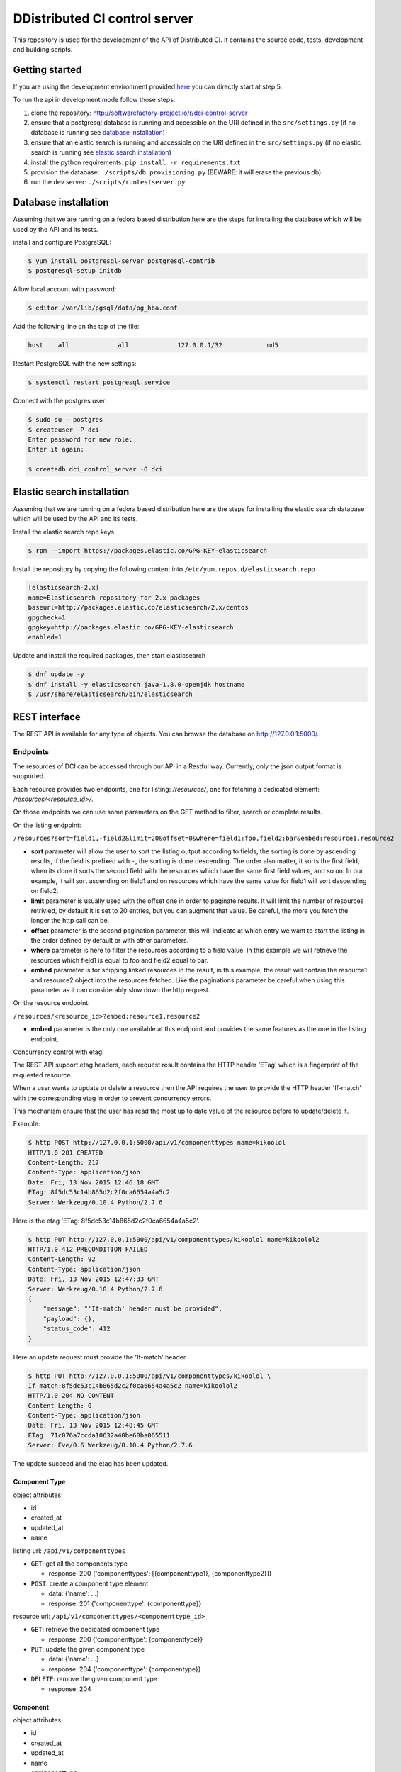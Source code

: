DDistributed CI control server
=============================

This repository is used for the development of the API of Distributed CI.
It contains the source code, tests, development and building scripts.

Getting started
---------------
If you are using the development environment provided
`here <https://github.com/redhat-cip/dci-dev-env>`__ you can directly start at
step 5.

To run the api in development mode follow those steps:

1. clone the repository: http://softwarefactory-project.io/r/dci-control-server
2. ensure that a postgresql database is running and accessible on the URI
   defined in the ``src/settings.py`` (if no database is running see
   `database installation`_)
3. ensure that an elastic search is running and accessible on the URI
   defined in the ``src/settings.py`` (if no elastic search is running see
   `elastic search installation`_)
4. install the python requirements: ``pip install -r requirements.txt``
5. provision the database: ``./scripts/db_provisioning.py``
   (BEWARE: it will erase the previous db)
6. run the dev server: ``./scripts/runtestserver.py``

Database installation
---------------------

Assuming that we are running on a fedora based distribution here are the steps
for installing the database which will be used by the API and its tests.

install and configure PostgreSQL:

.. code-block:: bash

  $ yum install postgresql-server postgresql-contrib
  $ postgresql-setup initdb

Allow local account with password:

.. code-block:: bash

  $ editor /var/lib/pgsql/data/pg_hba.conf

Add the following line on the top of the file:

.. code-block:: bash

  host    all             all             127.0.0.1/32            md5

Restart PostgreSQL with the new settings:

.. code-block:: bash

  $ systemctl restart postgresql.service

Connect with the postgres user:

.. code-block:: bash

  $ sudo su - postgres
  $ createuser -P dci
  Enter password for new role:
  Enter it again:

  $ createdb dci_control_server -O dci

Elastic search installation
---------------------------

Assuming that we are running on a fedora based distribution here are the steps
for installing the elastic search database which will be used by the API and
its tests.

Install the elastic search repo keys

.. code-block:: bash

  $ rpm --import https://packages.elastic.co/GPG-KEY-elasticsearch

Install the repository by copying the following content into
``/etc/yum.repos.d/elasticsearch.repo``

.. code-block:: ini

  [elasticsearch-2.x]
  name=Elasticsearch repository for 2.x packages
  baseurl=http://packages.elastic.co/elasticsearch/2.x/centos
  gpgcheck=1
  gpgkey=http://packages.elastic.co/GPG-KEY-elasticsearch
  enabled=1

Update and install the required packages, then start elasticsearch

.. code-block:: bash

  $ dnf update -y
  $ dnf install -y elasticsearch java-1.8.0-openjdk hostname
  $ /usr/share/elasticsearch/bin/elasticsearch


REST interface
--------------

The REST API is available for any type of objects. You can browse the database on http://127.0.0.1:5000/.

Endpoints
~~~~~~~~~

The resources of DCI can be accessed through our API in a Restful way.
Currently, only the json output format is supported.

Each resource provides two endpoints, one for listing: `/resources/`,
one for fetching a dedicated element: `/resources/<resource_id>/`.

On those endpoints we can use some parameters on the GET method to filter,
search or complete results.

On the listing endpoint:

``/resources?sort=field1,-field2&limit=20&offset=0&where=field1:foo,field2:bar&embed:resource1,resource2``

* **sort** parameter will allow the user to sort the listing output according
  to fields, the sorting is done by ascending results, if the field is
  prefixed with ``-``, the sorting is done descending. The order also matter,
  it sorts the first field, when its done it sorts the second field with the
  resources which have the same first field values, and so on. In our example,
  it will sort ascending on field1 and on resources which have the same value
  for field1 will sort descending on field2.

* **limit** parameter is usually used with the offset one in order to paginate
  results. It will limit the number of resources retrivied, by default it is
  set to 20 entries, but you can augment that value. Be careful, the more you
  fetch the longer the http call can be.

* **offset** parameter is the second pagination parameter, this will indicate
  at which entry we want to start the listing in the order defined by default
  or with other parameters.

* **where** parameter is here to filter the resources according to a field
  value. In this example we will retrieve the resources which field1 is equal
  to foo and field2 equal to bar.

* **embed** parameter is for shipping linked resources in the result, in this
  example, the result will contain the resource1 and resource2 object into the
  resources fetched. Like the paginations parameter be careful when using this
  parameter as it can considerably slow down the http request.

On the resource endpoint:

``/resources/<resource_id>?embed:resource1,resource2``

* **embed** parameter is the only one available at this endpoint and provides
  the same features as the one in the listing endpoint.

Concurrency control with etag:

The REST API support etag headers, each request result contains the HTTP
header 'ETag' which is a fingerprint of the requested resource.

When a user wants to update or delete a resource then the API requires the
user to provide the HTTP header 'If-match' with the corresponding etag in
order to prevent concurrency errors.

This mechanism ensure that the user has read the most up to date value of the
resource before to update/delete it.

Example:

.. code-block:: bash

   $ http POST http://127.0.0.1:5000/api/v1/componenttypes name=kikoolol
   HTTP/1.0 201 CREATED
   Content-Length: 217
   Content-Type: application/json
   Date: Fri, 13 Nov 2015 12:46:18 GMT
   ETag: 8f5dc53c14b865d2c2f0ca6654a4a5c2
   Server: Werkzeug/0.10.4 Python/2.7.6

Here is the etag 'ETag: 8f5dc53c14b865d2c2f0ca6654a4a5c2'.

.. code-block:: bash

  $ http PUT http://127.0.0.1:5000/api/v1/componenttypes/kikoolol name=kikoolol2
  HTTP/1.0 412 PRECONDITION FAILED
  Content-Length: 92
  Content-Type: application/json
  Date: Fri, 13 Nov 2015 12:47:33 GMT
  Server: Werkzeug/0.10.4 Python/2.7.6
  {
      "message": "'If-match' header must be provided",
      "payload": {},
      "status_code": 412
  }

Here an update request must provide the 'If-match' header.

.. code-block:: bash

    $ http PUT http://127.0.0.1:5000/api/v1/componenttypes/kikoolol \
    If-match:8f5dc53c14b865d2c2f0ca6654a4a5c2 name=kikoolol2
    HTTP/1.0 204 NO CONTENT
    Content-Length: 0
    Content-Type: application/json
    Date: Fri, 13 Nov 2015 12:48:45 GMT
    ETag: 71c076a7ccda10632a40be60ba065511
    Server: Eve/0.6 Werkzeug/0.10.4 Python/2.7.6

The update succeed and the etag has been updated.

Component Type
**************

object attributes:

* id
* created_at
* updated_at
* name


listing url: ``/api/v1/componenttypes``

* ``GET``: get all the components type

  * response: 200 {'componenttypes': [{componenttype1}, {componenttype2}]}

* ``POST``: create a component type element

  * data: {'name': ...}
  * response: 201 {'componenttype': {componenttype}}

resource url: ``/api/v1/componenttypes/<componenttype_id>``

* ``GET``: retrieve the dedicated component type

  * response: 200 {'componenttype': {componenttype}}

* ``PUT``: update the given component type

  * data: {'name': ...}
  * response: 204 {'componenttype': {componentype}}

* ``DELETE``: remove the given component type

  * response: 204


Component
*********

object attributes

* id
* created_at
* updated_at
* name
* componenttype

listing url: ``/api/v1/components``

* ``GET``: get all the components

  * response: 200 {'components': [{component1}, {component2}]}

* ``POST``: create a component element

  * data: {'name': ..., 'componenttype': ...}
  * response: 201 {'component': {component}}

resource url: ``/api/v1/components/<component_id>``

* ``GET``: retrieve the dedicated component

  * response: 200 {'component': {component}}

* ``PUT``: update the given component

  * data: {'name': ..., 'componenttype': ...}
  * response: 201 {'component': {component}}

* ``DELETE``: remove the given component

  * response: 204

Jobs priorities
~~~~~~~~~~~~~~~

Each jobdefinition contains a 'priority' attribute which is used to weight it.
When an agent requests a new job then the server will sort the jobdefinition
by using the 'priority' attribute in order to select one.
